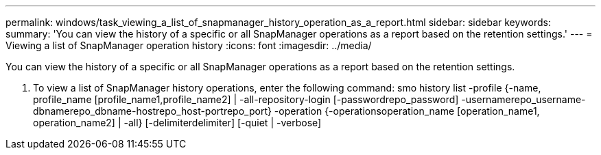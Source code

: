 ---
permalink: windows/task_viewing_a_list_of_snapmanager_history_operation_as_a_report.html
sidebar: sidebar
keywords: 
summary: 'You can view the history of a specific or all SnapManager operations as a report based on the retention settings.'
---
= Viewing a list of SnapManager operation history
:icons: font
:imagesdir: ../media/

[.lead]
You can view the history of a specific or all SnapManager operations as a report based on the retention settings.

. To view a list of SnapManager history operations, enter the following command: smo history list -profile {-name, profile_name [profile_name1,profile_name2] | -all-repository-login [-passwordrepo_password] -usernamerepo_username-dbnamerepo_dbname-hostrepo_host-portrepo_port} -operation {-operationsoperation_name [operation_name1, operation_name2] | -all} [-delimiterdelimiter] [-quiet | -verbose]
